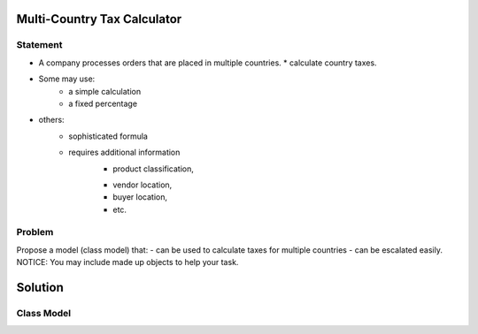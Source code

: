 Multi-Country Tax Calculator
============================

Statement
---------

*	A company processes orders that are placed in multiple countries.
	* calculate country taxes.
* Some may use:
	* a simple calculation
	* a fixed percentage
- others:
	- sophisticated formula 
	- requires additional information
		- product classification, 
		* vendor location, 
		* buyer location, 
		* etc.

Problem
-------

Propose a model (class model) that:
- can be used to calculate taxes for multiple countries 
- can be escalated easily. 
NOTICE: You may include  made up objects to help your task.

Solution
========

Class Model
-----------

.. image:: Images/TaxCalculatorDiagram.png


